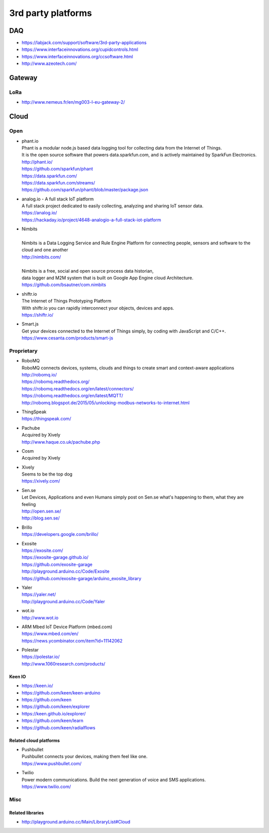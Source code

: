 ###################
3rd party platforms
###################

***
DAQ
***

- https://labjack.com/support/software/3rd-party-applications
- https://www.interfaceinnovations.org/cupidcontrols.html
- https://www.interfaceinnovations.org/ccsoftware.html
- http://www.azeotech.com/

*******
Gateway
*******

LoRa
====
- http://www.nemeus.fr/en/mg003-l-eu-gateway-2/


*****
Cloud
*****

Open
====

- | phant.io
  | Phant is a modular node.js based data logging tool for collecting data from the Internet of Things.
  | It is the open source software that powers data.sparkfun.com, and is actively maintained by SparkFun Electronics.
  | http://phant.io/
  | https://github.com/sparkfun/phant
  | https://data.sparkfun.com/
  | https://data.sparkfun.com/streams/
  | https://github.com/sparkfun/phant/blob/master/package.json

- | analog.io - A full stack IoT platform
  | A full stack project dedicated to easily collecting, analyzing and sharing IoT sensor data.
  | https://analog.io/
  | https://hackaday.io/project/4648-analogio-a-full-stack-iot-platform

- | Nimbits
  |
  | Nimbits is a Data Logging Service and Rule Engine Platform for connecting people, sensors and software to the cloud and one another
  | http://nimbits.com/
  |
  | Nimbits is a free, social and open source process data historian,
  | data logger and M2M system that is built on Google App Engine cloud Architecture.
  | https://github.com/bsautner/com.nimbits

- | shiftr.io
  | The Internet of Things Prototyping Platform
  | With shiftr.io you can rapidly interconnect your objects, devices and apps.
  | https://shiftr.io/

- | Smart.js
  | Get your devices connected to the Internet of Things simply, by coding with JavaScript and C/C++.
  | https://www.cesanta.com/products/smart-js


Proprietary
===========

- | RoboMQ
  | RoboMQ connects devices, systems, clouds and things to create smart and context-aware applications
  | http://robomq.io/
  | https://robomq.readthedocs.org/
  | https://robomq.readthedocs.org/en/latest/connectors/
  | https://robomq.readthedocs.org/en/latest/MQTT/
  | http://robomq.blogspot.de/2015/05/unlocking-modbus-networks-to-internet.html

- | ThingSpeak
  | https://thingspeak.com/

- | Pachube
  | Acquired by Xively
  | http://www.haque.co.uk/pachube.php

- | Cosm
  | Acquired by Xively

- | Xively
  | Seems to be the top dog
  | https://xively.com/

- | Sen.se
  | Let Devices, Applications and even Humans simply post on Sen.se what's happening to them, what they are feeling
  | http://open.sen.se/
  | http://blog.sen.se/

- | Brillo
  | https://developers.google.com/brillo/

- | Exosite
  | https://exosite.com/
  | https://exosite-garage.github.io/
  | https://github.com/exosite-garage
  | http://playground.arduino.cc/Code/Exosite
  | https://github.com/exosite-garage/arduino_exosite_library

- | Yaler
  | https://yaler.net/
  | http://playground.arduino.cc/Code/Yaler

- | wot.io
  | http://www.wot.io

- | ARM Mbed IoT Device Platform (mbed.com)
  | https://www.mbed.com/en/
  | https://news.ycombinator.com/item?id=11142062

- | Polestar
  | https://polestar.io/
  | http://www.1060research.com/products/


Keen IO
-------
- https://keen.io/
- https://github.com/keen/keen-arduino
- https://github.com/keen
- https://github.com/keen/explorer
- https://keen.github.io/explorer/
- https://github.com/keen/learn
- https://github.com/keen/radialflows


Related cloud platforms
-----------------------

- | Pushbullet
  | Pushbullet connects your devices, making them feel like one.
  | https://www.pushbullet.com/

- | Twilio
  | Power modern communications. Build the next generation of voice and SMS applications.
  | https://www.twilio.com/


Misc
====

Related libraries
-----------------
- http://playground.arduino.cc/Main/LibraryList#Cloud

